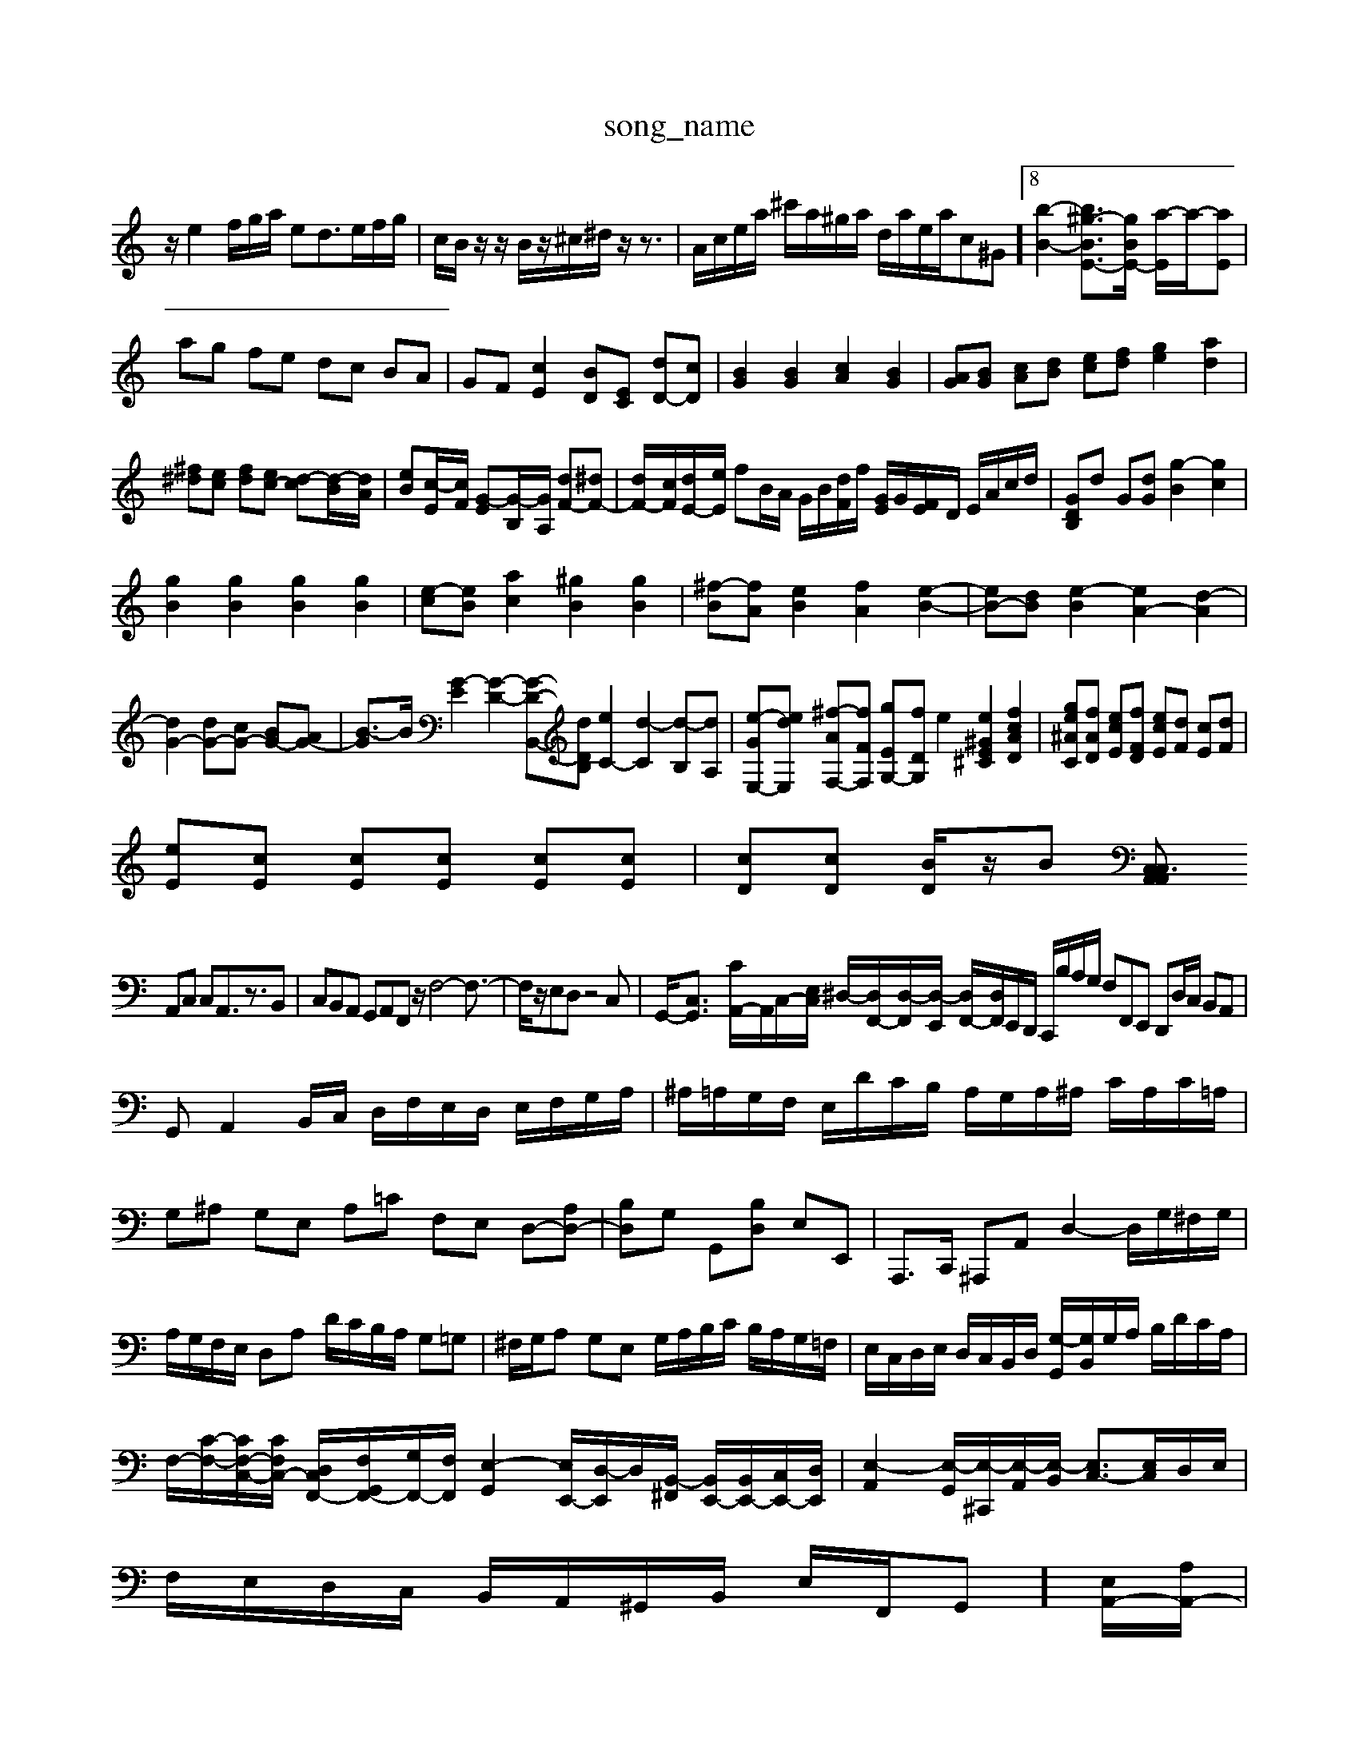 X: 1
T:song_name
K:C % 0 sharps
V:1
%%MIDI program 6
z/2e2f/2g/2a/2 ed3/2e/2f/2g/2| \
c/2B/2z/2z/2 B/2z/2^c/2^d/2 z/2z3/2| \
A/2c/2e/2a/2 ^c'/2a/2^g/2a/2 d/2a/2e/2a/2c-^G]8 [b-B-]2 [b-^g-BE-]3/2[g-BE-]/2 [a-E]/2a/2-[aE]|
ag fe dc BA| \
GF [cE]2 [BD][EC] [dD-][cD]| \
[BG]2 [BG]2 [cA]2 [BG]2| \
[AG][BG] [cA][dB] [ec][fd] [ge]2 [ad]2|
[^f^d][ec] [fd][ec-] [d-c][d-B]/2[dA]/2| \
[eB][c-E]/2[cF]/2 [G-E][G-B,]/2[GA,]/2 [dF-][^dF-]| \
[dF-]/2[cF]/2[dE-]/2[eE]/2 fB/2A/2 G/2B/2[dF]/2f/2 [GE]/2G/2[FE]/2D/2 E/2A/2c/2d/2| \
[GDB,]d G[dG] [g-B]2 [gc]2|
[gB]2 [gB]2 [gB]2 [gB]2| \
[e-c][eB] [ac]2 [^gB]2 [gB]2| \
[^f-B][fA] [eB]2 [fA]2 [e-B-]2| \
[eB-][dB] [e-B]2 [eA-]2 [d-A]2|
[dG-]2 [dG-][cG-] [BG-][AG-]| \
[B-G]3/2B/2 [G-E]2 [G-D-]2 [G-D-B,,-][dDB,] [eC-]2 [d-C]2 [d-B,][dA,]| \
[e-GE,-][edE,] [^f-AF,-][fFF,] [gE-G,-][fDG,] e2 [e^GE^C]2 [fcAD]2| \
[ge^AC][fAD] [ecE][fFD] [ecE][dF] [cE][dF]|
[eE][cE] [cE][cE] [cE][cE]| \
[cD][cD] [BD]/2z/2B [C,A,, C,A,,3/2z3/2|
A,,C, C,A,,3/2z3/2B,,| \
C,B,,A,, G,,A,,F,, z/2F,4-F,3/2-| \
F,/2z/2E,D, z4C,| \
G,,/2-[C,-G,,]3/2 [CA,,-]/2A,,/2C,/2-[E,C,]/2 ^D,/2-[D,F,,-]/2[D,-F,,]/2[D,-E,,]/2 [D,F,,-]/2[D,F,,]/2E,,/2D,,/2 C,,/2B,/2A,/2G,/2 F,F,,E,, D,,D,/2C,/2 B,,A,,|
G,,A,,2B,,/2C,/2 D,/2F,/2E,/2D,/2 E,/2F,/2G,/2A,/2| \
^A,/2=A,/2G,/2F,/2 E,/2D/2C/2B,/2 A,/2G,/2A,/2^A,/2 C/2A,/2C/2=A,/2| \
G,^A, G,E, A,=C F,E, D,-[A,D,-]| \
[B,D,]G, G,,[B,D,] E,E,,| \
A,,,3/2C,,/2 ^A,,,A,, D,2- D,/2G,/2^F,/2G,/2|
A,/2G,/2F,/2E,/2 D,A, D/2C/2B,/2A,/2 G,=G,| \
^F,/2G,/2A, G,E, G,/2A,/2B,/2C/2 B,/2A,/2G,/2=F,/2| \
E,/2C,/2D,/2E,/2 D,/2C,/2B,,/2D,/2 [G,-G,,]/2[G,B,,]/2G,/2A,/2 B,/2D/2C/2A,/2| \
F,/2-[C-F,-]/2[CF,-C,-]/2[CF,C,-]/2 [D,-C,F,,-]/2[F,G,,-F,,-]/2[G,F,,-]/2[F,F,,]/2 [E,-G,,-]2 [E,-E,,-]/2[D,-E,,]/2D,/2-[B,,-^F,,]/2 [B,,E,,-]/2[B,,E,,-]/2[C,E,,-]/2[D,E,,]/2| \
[E,-A,,]2 [E,-G,,]/2[E,-^C,,]/2[E,-A,,]/2[E,-B,,]/2 [E,C,-]3/2[E,C,]/2D,/2E,/2|
F,/2E,/2D,/2C,/2 B,,/2A,,/2^G,,/2B,,/2 E,/2F,,/2G,,-]/2[E,A,,-]/2[A,A,,-]/2|
[B,A,,]2 A,,,2A,,,| \
[F,E,,-]/2[D,E,,-]/2[G,,E,,] C,,2 G,,2|
[D,B,,]2 D,2 [^A,,G,,]2 [C,A,,]2| \
B,,2 G,2 D,2 B,2| \
^G,,2 F,2 B,2 [^DF,]2|
[EG,]2 [FF,]2 [EC,]2 FE-]2 [BE]2| \
[E-B,][E-^G,] [EA,-]3/2A,/2- [EA,]2| \
[C-A,]4 [C-G,]2 [C^F,-]/2F,/2-[DF,-] [CF,-][B,F,-]|
[C-^F,]3/2C/2 A,2 D,2 C,2| \
B,,2 [D-B,]3/2[DA,]/2 [G-B,]2 [G-D]2| \
[GG,-]3/2G,/2 [DB,-]2 [E-B,][E-A,] [E-B,-]3[E-B,]/2E/2| \
[EA,-]2 [D-A,]2 [D^G,-]2 [EG,]2| \
[DA,]4 z2 [GDB,]z| \
[AECA,]4 [^FDA,]2 z[E=C] [G^A,]z3| \
[G-D-G,-]2 [DG,D,-]/2E,/2-[FDE,-] [E-E,-]/2[E-G,E,-]/2[E-E,-]/2[E-E,-]/2 [E-E,-]/2[E-F,E,-]/2[E-E,-]/2[EE,]/2 B,/2-[B,-A,]/2[B,-G,]/2[B,^F,]/2 G3/2z3/2|
^G,-[DG,-][EG,-] [DG,-][DG,-][CG,-] [DG,-][B,G,-][B,G,-] [EG,-][B,G,-][B,-G,]/2B,/2 G,4-[G,C,-]3/2C,/2- [F,C,-][E,C,-][F,C,-]| \
[E,-C,]3/2E,/2- [E,-C,]/2[A,-E,-]/2[A,-^F,E,-]/2[A,-=G,E,-]/2 [A,-^G,E,-]/2[A,-E,-D,]/2[A,-G,E,-]/2[A,-=F,E,]/2 [A,-E,-]/2[A,-G,E,-]3/2 [^FA,-E,-]/2[G,=A,-E,-]/2[A,-E,-=C,]/2[A,-E,-D,]/2| \
[A,-F,E,-]/2[A,-E,-D,]/2[A,-E,-C,]/2[A,-E,-D,]/2 [A,-F,E,-]/2[A,-G,E,-]/2[A,-G,E,-/2g/2| \
f/2e/2d/2c/2 B/2A/